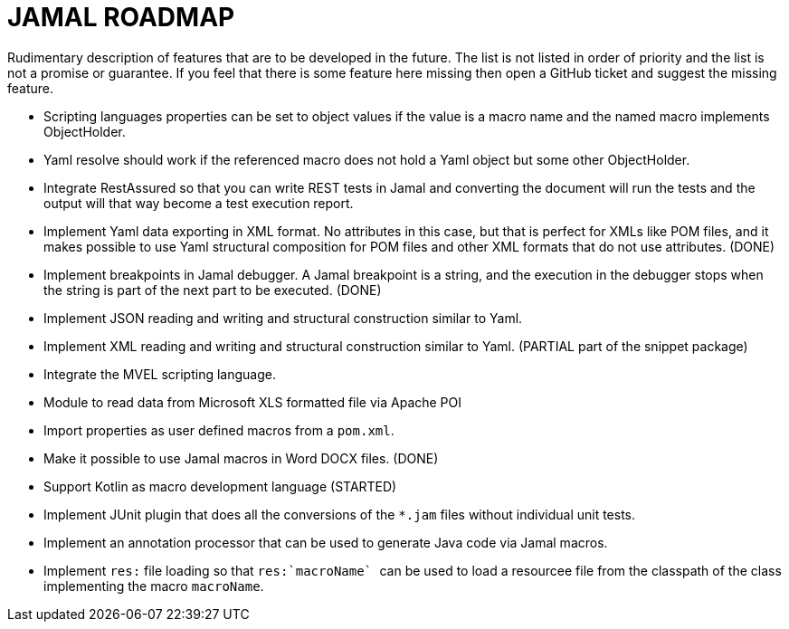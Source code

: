 = JAMAL ROADMAP

Rudimentary description of features that are to be developed in the future. The list is not listed in order of priority
and the list is not a promise or guarantee.
If you feel that there is some feature here missing then open a GitHub ticket and suggest the missing feature.

* Scripting languages properties can be set to object values if the value is a macro name and the named macro implements
 ObjectHolder.

* Yaml resolve should work if the referenced macro does not hold a Yaml object but some other ObjectHolder.

* Integrate RestAssured so that you can write REST tests in Jamal and converting the document will run the tests and the
 output will that way become a test execution report.

* Implement Yaml data exporting in XML format. No attributes in this case, but that is perfect for XMLs like POM files,
 and it makes possible to use Yaml structural composition for POM files and other XML formats that do not use
 attributes. (DONE)

* Implement breakpoints in Jamal debugger. A Jamal breakpoint is a string, and the execution in the debugger stops when
 the string is part of the next part to be executed. (DONE)

* Implement JSON reading and writing and structural construction similar to Yaml.

* Implement XML reading and writing and structural construction similar to Yaml. (PARTIAL part of the snippet package)

* Integrate the MVEL scripting language.

* Module to read data from Microsoft XLS formatted file via Apache POI

* Import properties as user defined macros from a `pom.xml`.

* Make it possible to use Jamal macros in Word DOCX files. (DONE)

* Support Kotlin as macro development language (STARTED)

* Implement JUnit plugin that does all the conversions of the `*.jam` files without individual unit tests.

* Implement an annotation processor that can be used to generate Java code via Jamal macros.

* Implement `res:` file loading so that ``res:`macroName` `` can be used to load a resourcee file from the classpath of the class implementing the macro `macroName`.
